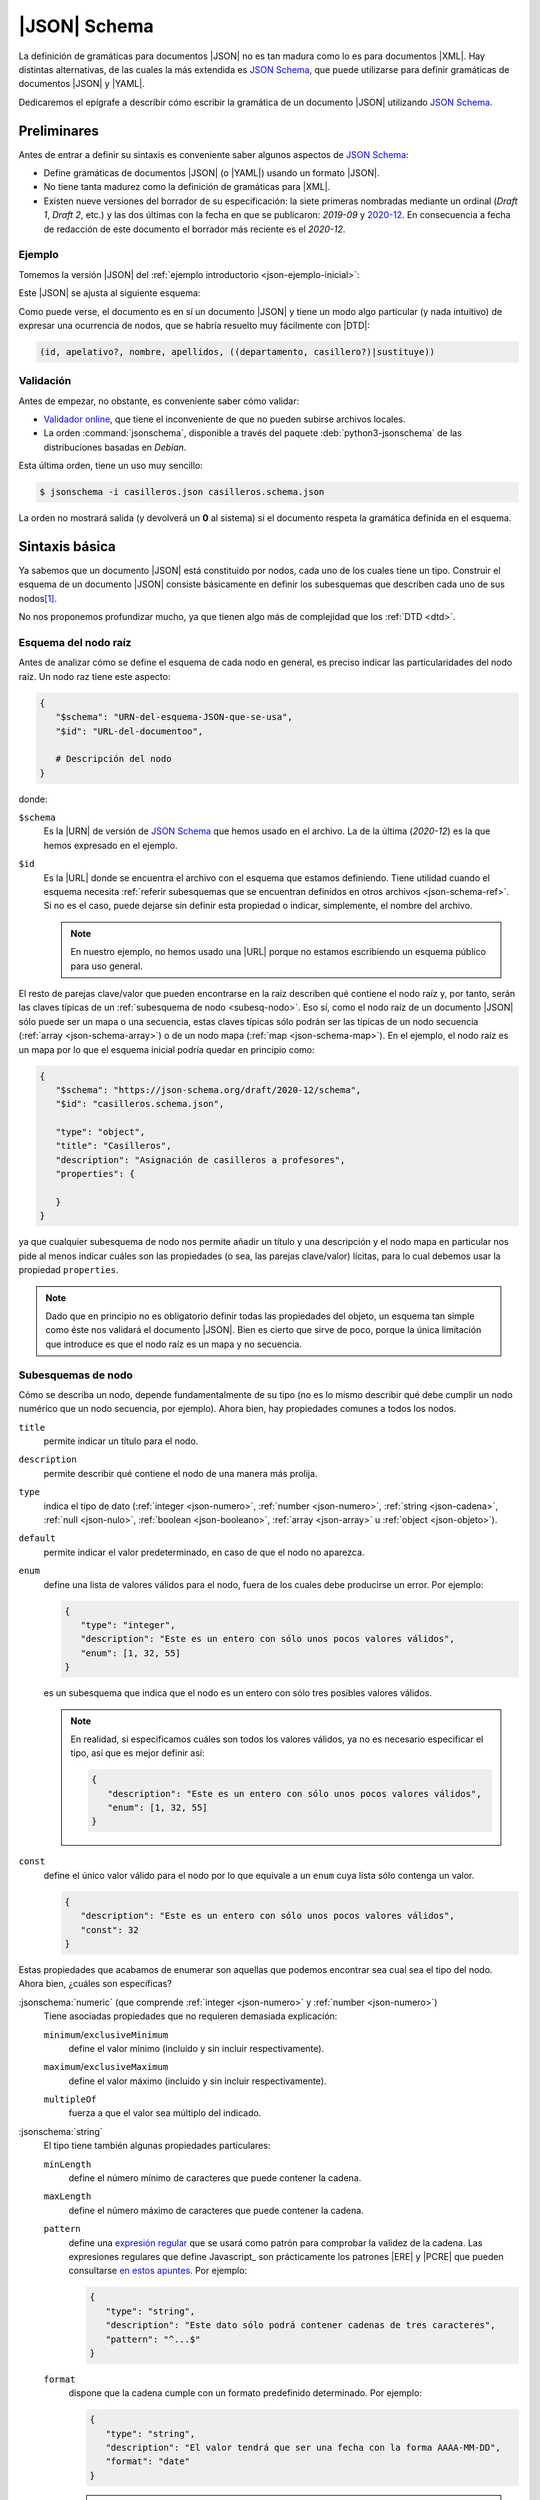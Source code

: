 .. _json-schema:

|JSON| Schema
*************
La definición de gramáticas para documentos |JSON| no es tan madura como lo es
para documentos |XML|. Hay distintas alternativas, de las cuales la más
extendida es `JSON Schema`_, que puede utilizarse para definir gramáticas de
documentos |JSON| y |YAML|.

Dedicaremos el epígrafe a describir cómo escribir la gramática de un documento
|JSON| utilizando `JSON Schema`_.

Preliminares
============
Antes de entrar a definir su sintaxis es conveniente saber algunos aspectos de
`JSON Schema`_:

* Define gramáticas de documentos |JSON| (o |YAML|) usando un formato |JSON|.
* No tiene tanta madurez como la definición de gramáticas para |XML|.
* Existen nueve versiones del borrador de su especificación: la siete primeras
  nombradas mediante un ordinal (*Draft 1*, *Draft  2*, etc.) y las dos últimas
  con la fecha en que se publicaron: *2019-09* y `2020-12
  <https://json-schema.org/specification.html>`_. En consecuencia a fecha de
  redacción de este documento el borrador más reciente es el *2020-12*.

.. seealso:: Como la especificación es muy árida, ilustraremos aquí los aspectos más básicos,
   pero para mayor profundización puede echarse mano de la guía oficial
   `Understanding JSON Schema
   <https://json-schema.org/understanding-json-schema/index.html>`_.

.. _json-schema-ejemplo:

Ejemplo
-------
Tomemos la versión |JSON| del :ref:`ejemplo introductorio <json-ejemplo-inicial>`:

.. dropdown:: Casilleros

   .. literalinclude:: /01.intro/files/casilleros.json
      :language: json

Este |JSON| se ajusta al siguiente esquema:

.. dropdown:: Gramática de Casilleros con JSON Schema

   .. literalinclude:: files/casilleros.schema.json
      :language: json

Como puede verse, el documento es en sí un documento |JSON| y tiene un modo algo
particular (y nada intuitivo) de expresar una ocurrencia de nodos, que se habría
resuelto muy fácilmente con |DTD|:

.. code-block:: none

   (id, apelativo?, nombre, apellidos, ((departamento, casillero?)|sustituye))

Validación
----------
Antes de empezar, no obstante, es conveniente saber cómo validar:

* `Validador online <https://jschon.dev/>`_, que tiene el inconveniente de que
  no pueden subirse archivos locales.
* La orden :command:`jsonschema`, disponible a través del paquete
  :deb:`python3-jsonschema` de las distribuciones basadas en *Debian*.

Esta última orden, tiene un uso muy sencillo:

.. code:: bash

   $ jsonschema -i casilleros.json casilleros.schema.json

La orden no mostrará salida (y devolverá un **0** al sistema) si el documento
respeta la gramática definida en el esquema.

Sintaxis básica
===============
Ya sabemos que un documento |JSON| está constituido por nodos, cada uno de los
cuales tiene un tipo. Construir el esquema de un documento |JSON| consiste
básicamente en definir los subesquemas que describen cada uno de sus nodos\ [#]_.

No nos proponemos profundizar mucho, ya que tienen algo más de complejidad que
los :ref:`DTD <dtd>`.

Esquema del nodo raíz
---------------------
Antes de analizar cómo se define el esquema de cada nodo en general, es preciso
indicar las particularidades del nodo raíz.  Un nodo raz tiene este aspecto:

.. code-block:: yaml

   {
      "$schema": "URN-del-esquema-JSON-que-se-usa",
      "$id": "URL-del-documentoo",

      # Descripción del nodo
   }

donde:

.. _json-schema-$schema:

``$schema``
   Es la |URN| de versión de `JSON Schema`_ que hemos usado en el archivo. La de
   la última (*2020-12*) es la que hemos expresado en el ejemplo.

.. _json-schema-$id:

``$id``
   Es la |URL| donde se encuentra el archivo con el esquema que estamos
   definiendo. Tiene utilidad cuando el esquema necesita :ref:`referir
   subesquemas que se encuentran definidos en otros archivos <json-schema-ref>`. Si no
   es el caso, puede dejarse sin definir esta propiedad o indicar, simplemente,
   el nombre del archivo.
   
   .. note:: En nuestro ejemplo, no hemos usado una |URL| porque no estamos
      escribiendo un esquema público para uso general.

El resto de parejas clave/valor que pueden encontrarse en la raíz describen qué
contiene el nodo raíz y, por tanto, serán las claves típicas de un
:ref:`subesquema de nodo <subesq-nodo>`.  Eso sí, como el nodo raíz de un
documento |JSON| sólo puede ser un mapa o una secuencia, estas claves típicas
sólo podrán ser las típicas de un nodo secuencia (:ref:`array
<json-schema-array>`) o de un nodo mapa (:ref:`map <json-schema-map>`). En el
ejemplo, el nodo raíz es un mapa por lo que el esquema inicial podría quedar en
principio como:

.. code-block:: json

   {
      "$schema": "https://json-schema.org/draft/2020-12/schema",
      "$id": "casilleros.schema.json",
      
      "type": "object",
      "title": "Casilleros",
      "description": "Asignación de casilleros a profesores",
      "properties": {

      }
   }

ya que cualquier subesquema de nodo nos permite añadir un título y una
descripción y el nodo mapa en particular nos pide al menos indicar cuáles son
las propiedades (o sea, las parejas clave/valor) lícitas, para lo cual debemos
usar la propiedad ``properties``.

.. note:: Dado que en principio no es obligatorio definir todas las propiedades
   del objeto, un esquema tan simple como éste nos validará el documento |JSON|.
   Bien es cierto que sirve de poco, porque la única limitación que introduce es
   que el nodo raíz es un mapa y no secuencia.

.. _subesq-nodo:

Subesquemas de nodo
-------------------
Cómo se describa un nodo, depende fundamentalmente de su tipo (no es lo mismo
describir qué debe cumplir un nodo numérico que un nodo secuencia, por ejemplo).
Ahora bien, hay propiedades comunes a todos los nodos.

.. _json-schema-title:

``title``
   permite indicar un título para el nodo.

.. _json-schema-description:

``description``
   permite describir qué contiene el nodo de una manera más prolija.

.. _json-schema-type:

``type``
   indica el tipo de dato (:ref:`integer <json-numero>`, :ref:`number <json-numero>`,
   :ref:`string <json-cadena>`, :ref:`null <json-nulo>`, :ref:`boolean
   <json-booleano>`, :ref:`array <json-array>` u :ref:`object <json-objeto>`).

.. _json-schema-default:

``default``
   permite indicar el valor predeterminado, en caso de que el nodo no aparezca.

.. _json-schema-enum:

``enum``
   define una lista de valores válidos para el nodo, fuera de los cuales debe
   producirse un error. Por ejemplo:

   .. code-block:: json

      {
         "type": "integer",
         "description": "Este es un entero con sólo unos pocos valores válidos",
         "enum": [1, 32, 55] 
      }

   es un subesquema que indica que el nodo es un entero con sólo tres posibles
   valores válidos.

   .. note:: En realidad, si especificamos cuáles son todos los valores válidos,
      ya no es necesario especificar el tipo, así que es mejor definir así:

      .. code-block:: json

         {
            "description": "Este es un entero con sólo unos pocos valores válidos",
            "enum": [1, 32, 55] 
         }

.. _json-schema-const:

``const``
   define el único valor válido para el nodo por lo que equivale a un ``enum``
   cuya lista sólo contenga un valor.

   .. code-block:: json

      {
         "description": "Este es un entero con sólo unos pocos valores válidos",
         "const": 32
      }

Estas propiedades que acabamos de enumerar son aquellas que podemos encontrar
sea cual sea el tipo del nodo. Ahora bien, ¿cuáles son específicas?

.. _json-schema-integer:
.. _json-schema-number:

:jsonschema:`numeric` (que comprende :ref:`integer <json-numero>` y :ref:`number <json-numero>`)
   Tiene asociadas propiedades que no requieren demasiada explicación:

   .. _json-schema-minimum:
   .. _json-schema-exclusiveminimum:

   ``minimum``/``exclusiveMinimum``
      define el valor mínimo (incluido y sin incluir respectivamente).

   .. _json-schema-maximum:
   .. _json-schema-exclusivemaximum:

   ``maximum``/``exclusiveMaximum``
      define el valor máximo (incluido y sin incluir respectivamente).

   .. _json-schema-multipleof:

   ``multipleOf``
      fuerza a que el valor sea múltiplo del indicado.

.. _json-schema-string:

:jsonschema:`string`
   El tipo tiene también algunas propiedades particulares:

   .. _json-schema-minlength:

   ``minLength``
      define el número mínimo de caracteres que puede contener la cadena.

   .. _json-schema-maxlength:

   ``maxLength``
      define el número máximo de caracteres que puede contener la cadena.

   .. _json-schema-pattern:

   ``pattern``
      define una `expresión regular
      <https://json-schema.org/understanding-json-schema/reference/regular_expressions.html>`_
      que se usará como patrón para comprobar la validez de la cadena. Las
      expresiones regulares que define Javascript_ son prácticamente los
      patrones |ERE| y |PCRE| que pueden consultarse `en estos apuntes
      <https://sio2sio2.github.io/doc-linux/02.conbas/10.texto/01.regex.html#tipos-de-expresiones-regulares>`_.
      Por ejemplo:

      .. code-block:: json

         {
            "type": "string",
            "description": "Este dato sólo podrá contener cadenas de tres caracteres",
            "pattern": "^...$"
         }

   .. _json-schema-format:

   ``format``
      dispone que la cadena cumple con un formato predefinido
      determinado. Por ejemplo:

      .. code-block:: json

         {
            "type": "string",
            "description": "El valor tendrá que ser una fecha con la forma AAAA-MM-DD",
            "format": "date"
         }
      
      .. seealso:: Los formatos predefinidos se encuentran `enumerados en la
         especificación
         <https://json-schema.org/draft/2020-12/json-schema-validation.html#name-defined-formats>`_.

      .. caution:: La especificación nos advierte de este campo sólo tiene valor
         informativo y no afecta a la validación, por lo que una cadena que no
         cumpla con el formato no tiene por qué producir un error en la
         validación.

.. _json-schema-null:

:jsonschema:`null`
   Dado que sólo hay un valor posible, no tiene ninguna propiedad adicional.

.. _json-schema-boolean:

:jsonschema:`boolean`
   Tampoco presenta ninguna propiedad adicional.

.. _json-schema-array:

:jsonschema:`array`
   Al no ser la secuencia un valor escalar (a diferencia de todos los
   anteriores) su definición es algo más compleja. Las propiedades más sencillas
   de entender son:

   .. _json-schema-minitems:
   .. _json-schema-maxitems:

   ``minItems``/``maxItems``
      es la cantidad mínima (o máxima) de elementos que debe contener la secuencia.
      Por lo tanto, nos sirve para restringir la longitud de la secuencia.

   .. _json-schema-uniqueitems:

   ``uniqueItems``
      fuerza a que no haya dos elementos iguales en la secuencia. Por ejemplo:

      .. code-block:: json

         {
            "type": "array",
            "uniqueItems": true,
            "minItems": 2
         }

      forzaría a que la secuencia contuviera al menos dos elementos y que todos
      fueran distintos entre sí.

   .. _json-schema-contains:

   ``contains``
      indica que la secuencia contiene al menos un elemento con las
      características del que se indica. Por ejemplo, la secuencia:

      .. code-block:: 

         {
            "type": "array",
            "contains": {
               "enum": [1, 34, 56]
            }
         }

      puede tener todos los elementos que se quiera y del tipo que se quiera,
      pero uno al menos debe ser **1**, **34** o **56**.

   .. _json-schema-mincontains:
   .. _json-schema-maxcontains:

   ``minContains``/``maxContains``
      funcionan en conjunción con :ref:`contains <json-schema-contains>` e
      indican la cantidad mínima o máxima de elementos que deben cumplir con el
      subesquema incluido en él.  Así, en el ejemplo anterior, no se especificó
      ninguno de estas dos propiedades, por lo que con que haya un elemento que
      cumpla la prescripción de :ref:`contains <json-schema-contains>` la
      validación tiene éxito. En cambio, si hacemos:

      .. code-block:: json

         {
            "type": "array",
            "contains": {
               "enum": [1, 34, 56]
            },
            "minContains": 4
         }

      tendrá que haber al menos cuatro elementos que cumplan con el esquema de
      :ref:`contains <json-schema-contains>`.

   .. _json-schema-items:

   ``items``
      indica el esquema que deben cumplir **todos** los elementos que
      constituyen la secuencia. Por tanto, definida así:

      .. code-block:: json

         {
            "type": "array",
            "items": {
               "type": "integer",
            }
         }

      la secuencia sólo podrá contener enteros. Si ``items`` tiene el valor
      ``false``, no podrá contener elementos:

      .. code-block:: json

         {
            "type": "array",
            "description": "Esto valida una secuencia vacía",
            "items": false,
         }

   .. _json-schema-prefixitems:

   ``prefixItems``
      tiene utilidad cuando a diferencia del caso anterior, cada elemento de la
      secuencia tiene un esquema diferente:

      .. code-block:: json

         {
            "type": "array"
            "prefixItems": [
               {"type": "integer"},
               {"type": "string"}
            ]
         }

      En este ejemplo, el primer elemento debe ser un entero y el segundo una
      cadena, aunque la validación también tendrá éxito cuando haya más de dos
      elementos (y éstos no están sujetos a ninguna condición) o incluso cuando
      haya menos. Todos estas secuencias son válidas:

      .. code-block:: yaml

         [5, "x"]
         [6, "y", true. null]
         [5]
         []

      .. note:: Nótese que podríamos  establecer que los elementos fueran
         exactamente **2** añadiendo al esquema :ref:`minItems
         <json-schema-minitems>` y :ref:`maxItems <json-schema-maxitems>`.

      La razón del nombre de la propiedad (*prefixItems*) es  que esta propiedad
      define el esquema de los elementos anteriores a los definidos por
      :ref:`items <json-schema-items>`. Por eso, esta definición:

      .. code-block:: json

         {
            "type": "array"
            "prefixItems": [
               {"type": "integer"},
               {"type": "string"}
            ],
            "items": {
               "const": 32
            }
         }

      obligaría a que a partir del tercer elemento (si los hubiere, todos fueran
      el número **32**).

.. _json-schema-map:

:jsonschema:`object`
   El subesquema que describe un mapa es el que entraña más dificulta. La
   propiedad fundamental es:

   .. _json-schema-properties:

   ``properties``
      que permite describir las propiedades que pueden encontrarse en el objeto.
      Por ejemplo, un mapa con este aspecto:

      .. code-block:: json

         {
            "nombre": "Pedro Martínez Álvarez",
            "edad": 32,
            "casado": true,
            "hijos": [
               "Felipe",
               "Sonsoles"
            ]
         }

      podríamos definirlo así:

      .. code-block:: json

         {
            "type": "object",
            "properties": {
               "nombre": { "type": "string"},
               "edad": { "type": "integer", "exclusiveMinimum": 0},
               "casado": { "type": "boolean", "default": false},
               "hijos": {
                  "type": "array",
                  "items": { "type": "string" }
               }
            }
         }

      Como puede apreciarse la claves de ``properties`` definen las claves del
      propio mapa a definir y los valores el subquema que define el nodo valor.
      De los nodos que representan las claves, no hay en principio mucho que
      definir, puesto que deben ser cadenas, así que no hay esquema para ellos.

   La definición de ``properties``, sin embargo, no obliga a que las únicas
   claves posibles sean las definidas ni a que aparezcan todas. Para ello,
   podemos añadir otras propiedades:

   .. _json-schema-required:

   ``required``
      Lista la propiedades que son obligatorias. Por ejemplo:

      .. code-block:: json

         {
            "type": "object",
            "properties": {
               "nombre": { "type": "string"},
               "edad": { "type": "integer", "exclusiveMinimum": 0},
               "casado": { "type": "boolean", "default": false},
               "hijos": {
                  "type": "array",
                  "items": { "type": "string" }
               }
            },
            "required": ["nombre"]
         }

      Una definición obliga a que el mapa siempre presente la propiedad "*nombre*".

   .. _json-schema-additionalproperties:

   ``additionalProperties``
      Define el esquema que deben cumplir las propiedades que no han sido
      listadas en :ref:`properties <json-schema-properties>` (ni
      :ref:`patternProperties <json-schema-patternproperties>`). Por ejemplo:

      .. code-block:: json
         :emphasize-lines: 13

         {
            "type": "object",
            "properties": {
               "nombre": { "type": "string"},
               "edad": { "type": "integer", "exclusiveMinimum": 0},
               "casado": { "type": "boolean", "default": false},
               "hijos": {
                  "type": "array",
                  "items": { "type": "string" }
               }
            },
            "required": ["nombre"],
            "additionalProperties": {"type": "string"}
         }

      provocaría que los valores de las propiedades no definidas expresameente
      sólo pudieran ser cadenas. Si el valor, en vez de un subesquema, es
      ``false``, **no se permitirá ninguna propiedad adicional**.

   .. _json-schema-patternproperties:

   ``patternProperties``
      Funciona como :ref:`properties  <json-schema-properties>`, pero en vez de
      definir propiedades con un nombre concreto, define propiedades cuya clave
      cumple con un patron (una `expresión regular`_).  Por ejemplo, este
      esquema:

      .. code-block:: json
         :emphasize-lines: 7-10

         {
            "type": "object",
            "properties": {
               "concreta":  {"type": "integer"},
               "tambienconcreta": {"type": "number"}   
            }
            "patternProperties": {
               "^s-": {"type": "string"},
               "^b-": {"type": "boolean"}
            },
            "additionalProperties": false
         }

      provoca que las claves válidas sean "*concreta*", "*tambienconcreta*",
      cualquier clave que empiece por "*s-*" y cualquier clave que empiece por
      "*b-*"\ .

   .. json-schema-unevaluatedproperties:

   ``unevaluatedProperties``
      no entraremos a tratarla extensamente, pero básicamente viene a
      complementar a :ref:`additionalProperties
      <json-schema-additionalproperties>`. Esta segunda sólo es afectada por las
      propiedades enumeradas dentro de :ref:`properties
      <json-schema-properties>` o a las que se ajustan en los patrones incluidos
      en :ref:`patternProperties <json-schema-patternproperties>`. En cambio, la
      segunda es capaz de comprobar propiedades que se encuentran dentro de
      :ref:`esquemas condicionales <json-schema-condicional>` o en
      :ref:`esquemas referenciados <json-schema-ref>`. Por ejemplo:

      .. code-block:: json

         {
            "type": "object",
            "properties": {
               "nombre": { "type": "string"}
            },
            "oneOf": [
               {
                  "properties": { "edad": { "type": "integer", "exclusiveMinimum": 0} },
                  "not": { "required": ["nacimiento"] }
               },
               {
                  "properties": { "nacimiento": { "type": "string", "format": "date"} },
                  "not": { "required": ["edad"] }
               }
            ],
            "required": ["nombre"],
            "unevaluatedProperties": false
         }

      En este esquema, ``edad`` y ``nacimiento`` están definidos dentro de un
      esquema condicional (con :ref:`oneOf <json-schema-oneof>`)\ [#]_, por lo
      que si usaramos :ref:`additionalProperties
      <json-schema-additionalProperties>`, el documento |JSON| sería inválido si
      incluyéramos ``edad`` o ``nacimiento``.

      .. seealso:: Puede echarle un ojo a la `exposición sobre la necesidad de
         incluir unevaluatedProperties en la especificación
         <https://github.com/json-schema-org/json-schema-spec/issues/556>`_.

   Además de las anteriores, hay otras también limitantes:

   .. _json-schema-minproperties:
   .. _json-schema-maxproperties:

   ``minProperties``/``maxProperties``
      define la cantidad mínima o máxima de propiedades que puede presentar el
      objeto.

   .. _json-schema-dependentrequired:

   ``dependentRequired``
      define qué propiedades deben existir en el objeto para que otra pueda
      aparecer. Por ejemplo, imaginemos que queremos que ``casado`` aparezca
      sólo si ``edad`` se incluyo en el mapa (que en principio no es obligatoria).
      En ese caso, habría que definir el esquema así:

      .. code-block:: json

         {
            "type": "object",
            "properties": {
               "nombre": { "type": "string"},
               "edad": { "type": "integer", "exclusiveMinimum": 0},
               "casado": { "type": "boolean", "default": false},
               "hijos": {
                  "type": "array",
                  "items": { "type": "string" }
               }
            },
            "required": ["nombre"],
            "additionalProperties": false,
            "dependentRequired": {
               "edad": [ "casado" ]
            }
         }

      Es decir, cada una de las claves es la propiedad que presenta
      dependencias y para cada una de ella, se listan las propiedades
      requeridas. 

   .. _json-schema-dependentschemas:

   ``dependentSchemas``
      permite definir con más precisión la dependencia, ya que no se limita a
      comprobar la existencia, sino también a comprobar  si los valores se
      ajustan a un determinado esquema. Por ejemplo, supongamos una sociedad en
      la que no se pudiera tener hijos (o al menos que recen legalmente como
      reconocidos), si no hay casamiento. En ese caso, la propiedad ``hijos`` no
      sólo depende de que exista ``casado``, sino que además ésta tenga un
      valor verdadero. Podríamos hacerlo así:

      .. code-block:: json

         {
            "type": "object",
            "properties": {
               "nombre": { "type": "string"},
               "edad": { "type": "integer", "exclusiveMinimum": 0},
               "casado": { "type": "boolean", "default": false},
               "hijos": {
                  "type": "array",
                  "items": { "type": "string" }
               }
            },
            "required": ["nombre"],
            "additionalProperties": false,
            "dependentSchemas": {
               "hijos": {
                  "properties": {
                     "casado": { "const": true }
                  },
                  "required": ["casado"]
               }
            }
         }

Combinación de esquemas
=======================
¿Qué ocurre si el valor del nodo no es exclusivamente de un tipo? Por ejemplo,
un nodo que pueda ser un entero o un booleano. Para ese caso, hay definidos en
`JSON Schema`_ unos operadores lógicos que permiten combinar distintos esquemas
y que, a causa de la sintaxis, tiene que adoptar la forma de propiedades:

.. _json-schema-oneof:

`oneOf <https://json-schema.org/understanding-json-schema/reference/combining.html#allof>`_
   El esquema es válido sólo si uno de los propuestos en la lista es válido. Por ejemplo:

   .. code-block:: json

      {
         "oneOf": [
            { "type": "integer", "maximum": 10 },
            { "type": "boolean" }
         ]
      }

   En este caso, el valor puede ser un entero hasta **10** o un valor lógico. La
   alternativa no tiene por qué ser únicamente sobre tipos:

   .. code-block:: json

      {
         "oneOf": [
            { "type": "integer", "maximum": 10 },
            { "const": false }
         ]
      }

   Y ni siquiera tiene abarcar toda la definición del subesquema:

   .. code-block:: json

      {
         "type": "integer",
         "oneOf":  [
            {"maximum": 10},
            {"minimum": 20}
         ]
      }

   En este caso, cumplirían con el esquema todos los enteros,  excepto
   aquellos comprendidos entre **11** y **19**.

.. _json-schema-anyof:

`anyOf <https://json-schema.org/understanding-json-schema/reference/combining.html#anyof>`_
   La diferencia respecto a :ref:`oneOf <json-schema-oneof>` es que basta con
   que se cumpla uno, pero no necesariamente uno. Por ejemplo:

   .. code-block:: json

      {
         "type": "integer",
         "anyOf":  [
            {"maximum": 10, "minimum": 0},
            {"multipleOf": 5}
         ]
      }

   En este caso, serán válidos todos los enteros hasta **10** y cualquier múltiple
   de 5. Sin embargo, si hubiéramos construido la combinación con :ref:`oneOf
   <json-schema-oneof>`, **0**, **5** y **10** incumplirían el esquema, porque
   cumplen ambas condiciones y sólo puede cumplirse una.

.. _json-schema-allof:

`allOf <https://json-schema.org/understanding-json-schema/reference/combining.html#allof>`_
   Como las dos anterior pero obliga a que se cumplan todos los esquemas
   incluidos en la lista. Por tanto:

   .. code-block:: json

      {
         "type": "integer",
         "allOf":  [
            {"maximum": 10, "minimum": 0},
            {"multipleOf": 5}
         ]
      }

   sólo sería válido para **0**, **5** y **10**.

.. _json-schema-not:

`not <https://json-schema.org/understanding-json-schema/reference/combining.html#not>`_
   Invierte la validez del esquema, es decir, el valor será valido, si el
   esquema negado es inválido para el valor. Por ejemplo:

   .. code-block:: json

      {
         "not": {
            "type": "integer"
         }
      }

   Cualquier valor será válido siempre que no sea un entero.

.. _json-schema-ref:

Referencias
===========
Por la naturaleza del formato |JSON|, la definición de los subesquemas de los
nodos se va anidando a otros subesquemas en los que se han definido secuencias o
mapas. Ilustrémoslo con un |JSON| muy sencillo reciclado de ejemplos anteriores:

.. code-block:: json

   [
      {
         "nombre": "Pedro Martínez Álvarez",
         "edad": 32,
         "casado": true
      },
      {
         "nombre": "Marta Martínez Campoy",
         "edad": 12
      }
   ]

Su esquema, a estas alturas, no debería entrañar ninguna dificultad:

.. code-block:: json

   {
      "$schema": "https://json-schema.org/draft/2020-12/schema",
      "$id": "gente.schema.json",

      "type": "array",
      "title": "Ejemplo de referencia",
      "description": "Un porrón de personas dentro de una secuencia",
      "items": {
         "type": "object",
         "properties": {
            "nombre": {
               "type": "string",
               "description": "Nombre completo de la persona"
            },
            "edad": {
               "type": "integer",
               "minimum": 0
            },
            "casado": {
               "type": "boolean",
               "default": false
            }
         },
         "additionalProperties": false,
         "required": ["nombre"]
      },
      "uniqueItems": true
   }

Como puede apreciarse, el subesquema que describa a la persona está anidado
dentro de la definición de la secuencia, concretamente, en su propiedad
``properties``. Como el esquema completo es sencillo, no hay problemas. Sin
embargo, en esquemas más complejos con varios niveles de anidación, podemos
encontrar dificultades para seguir las definiciones. Por ese motivo, `JSON
Schema`_ permite incluir referencias a un subesquema y escribir éste
separadamente. También son útiles las referencias cuando un subesquema se repite
en varias partes del documento.

Así pues, partamos la  definición en dos archivos:

.. code-block:: json

   {
      "$schema": "https://json-schema.org/draft/2020-12/schema",
      "$id": "persona.schema.json",

      "type": "object",
      "properties": {
         "nombre": {
            "type": "string",
            "description": "Nombre completo de la persona"
         },
         "edad": {
            "type": "integer",
            "minimum": 0
         },
         "casado": {
            "type": "boolean",
            "default": false
         }
      },
      "additionalProperties": false,
      "required": ["nombre"]
   }

y :file:`persona.schema.json`:

.. _json-schema-$ref:

.. code-block:: json
   :emphasize-lines: 9

   {
      "$schema": "https://json-schema.org/draft/2020-12/schema",
      "$id": "gente.schema.json",

      "type": "array",
      "title": "Ejemplo de referencia",
      "description": "Un porrón de personas dentro de una secuencia",
      "items": {
         "$ref": "URL-donde-puedo-encontrar-persona.schema.json"   
      },
      "uniqueItems": true
   }
      
Como vemos, :file:`gente.schema.json` sustituye el subesquema de la persona, por
una simple referencia al archivo :file:`persona.schema.json` a través de la
propiedad ``$ref``. La única dificultad es saber cómo funcionan estas |URL|\ s.

Podemos usar una |URL| absoluta (p.e. `https://example.net/schemas/persona.schema.json
<https://example.net/schemas/persona.schema.json>`_), en cuyo caso no habrá
problemas, pero si queremos usar una |URL| relativa, es necesario profundizar
más.

El primer concepto  a introducir es el de :dfn:`URL de recuperación`, que es la
|URL| de la que toma el validador el archivo con el esquema. Por ejemplo, si ha
tomado el archivo de `https://example.net/schemas/gente.schema.json
<https://example.net/schemas/gente.schema.json>`_, esa será la |URL| de
recuperación. A partir de ella se define la :dfn:`URL base`, que es la |URL|
descontada la parte correspondiente al archivo. En este caso, la |URL| base es
`https://example.net/schemas/ <https://example.net/schemas/>`_. Sin embargo, la
|URL|  de recuperación puede no estar definida y, por tanto, tampoco la |URL|
base. Por ese motivo, existe la propiedad :ref:`$id <json-schema-$id>` en el nodo
raíz. Si existe, es su valor el que se toma como referencia para calcular la
|URL| base.

Así pues, tendríamos varias opciones para escribir la |URL| de
:file:`persona.schema.json` (suponiendo que estuviera ubicando en el mismo lugar
que :file:`gente.schema.json`):

.. rst-class:: simple

* *Absoluta*: `https://example.net/schemas/persona.schema.json <https://example.net/schemas/persona.schema.json>`_.
* *Absoluta* sin máquina ni protocolo: :file:`/schemas/persona.schema.json`.
* *Relativa*: :file:`persona.schema.json`.

  .. caution:: Con la orden :command:`jsonschema` sugerida, se debe anteponer
     :file:`file:` cuando se usan rutas relativas y los archivos son locales.
     Por tanto, :file:`file:persona.schema.json`.

Además de todo lo ya referido, es posible hacer referencia a subesquemas
contenidos dentro de un esquema mayor. Por ejemplo,
:file:`persona.schema.json#/properties/nombre` referiría el subesquema:

.. code-block::

   {
      "type": "string",
      "description": "Nombre completo de la persona"
   }

.. _json-schema-$defs:

Esto da pie a recuperar subesquemas de otros archivos, pero también subesquemas
definidos en otra parte del archivo. Con este fin existe la propiedad

``$defs``
   Contiene subesquemas con nombre a los que puede hacerse referencia:

   .. dropdown:: Esquema con referencia interna

      .. code-block:: json

         {
            "$schema": "https://json-schema.org/draft/2020-12/schema",
            "$id": "gente.schema.json",

            "type": "array",
            "title": "Ejemplo de referencia",
            "description": "Un porrón de personas dentro de una secuencia",
            "items": { "$ref": "#$defs/persona" },
            "uniqueItems": true,

            "$defs": {
               "persona": {
                  "type": "object",
                  "properties": {
                     "nombre": {
                        "type": "string",
                        "description": "Nombre completo de la persona"
                     },
                     "edad": {
                        "type": "integer",
                        "minimum": 0
                     },
                     "casado": {
                        "type": "boolean",
                        "default": false
                     }
                  },
                  "additionalProperties": false,
                  "required": ["nombre"]
               }
            }
         }

.. _json-schema-condicional:

Esquemas condicionales
======================
Un :dfn:`esquema condicional` es aquel cuyas características dependen de que se
cumplan uno o varios requisitos. Por ejemplo, que una propiedad sea obligatoria
sólo si se presenta otra. Ya hemos visto dos propiedades que crean esquemas
condicionales: :ref:`dependentRequired <json-schema-dependentrequired>` y
:ref:`dependentSchemas <json-schema-dependentschemas>`. Pero hay otro modo de
crearlos:

`if/then/else <https://json-schema.org/understanding-json-schema/reference/conditionals.html#if-then-else>`_
   Estas propiedades funcionen de forma semejante a como lo hace la estructura
   condicional en los lenguajes de programación:

   #. El valor ``if`` es un esquema que se evalúa.
   #. Si resulta verdadero, se evalúa el esquema de ``then``, que debe
      resultar verdadero.
   #. Si resulta falso, se evalúa en caso de existir el esquema de ``else``, que
      debe resultar verdadero.

   Por ejemplo, el mismo caso que resolvimos con :ref:`dependentSchemas
   <json-schema-dependentschemas>`, podemos resolverlo así:

   .. code-block:: json
      :emphasize-lines: 14-22

      {
         "type": "object",
         "properties": {
            "nombre": { "type": "string"},
            "edad": { "type": "integer", "exclusiveMinimum": 0},
            "casado": { "type": "boolean", "default": false},
            "hijos": {
               "type": "array",
               "items": { "type": "string" }
            }
         },
         "required": ["nombre"],
         "additionalProperties": false,
         "if": {
            "required": ["hijos"]
         },
         "then": {
            "properties": {
               "casado": {"const": true}
            },
            "required": ["casado"]
         }
      }

   .. note:: Puede probar a rescribir con estas propiedades los requisitos de presencia de
      ``casillero``, ``departamento`` y ``sustituye`` del :ref:`ejemplo inicial
      <json-schema-ejemplo>`.

.. https://jsonformatter.org/yaml-to-jsonschema
.. https://dev.to/brpaz/how-to-create-your-own-auto-completion-for-json-and-yaml-files-on-vs-code-with-the-help-of-json-schema-k1i
.. https://codebeautify.org/yaml-to-json-schema-generator

.. rubric:: Notas al pie

.. [#] Aunque los nodos clave (o sea, los nodos que constituyen las claves de un
   objeto), es forzoso que sean cadenas, así que en principio no hay que
   describir cómo son, sino expresar simplemente qué palabras contienen.

.. [#] En realidad, podríamos haber definido ``edad`` y ``nacimiento`` en
   ``properties`` y no necesitaríamos recurrir a ``unevaluatedProperties``.

.. |YAML| replace:: :abbr:`YAML (YAML Ain't Markup Language)`
.. |DTD| replace:: :abbr:`DTD (Document Type Definition)`
.. |URN| replace:: :abbr:`URN (Uniform Resource Name)`
.. |ERE| replace:: :abbr:`ERE (Extended Regular Expression)`
.. |PCRE| replace:: :abbr:`PCRE (Perl-Compatible Regular Expression)`

.. _JSON Schema: https://json-schema.org/
.. _jsonschema: https://github.com/python-jsonschema/jsonschema
